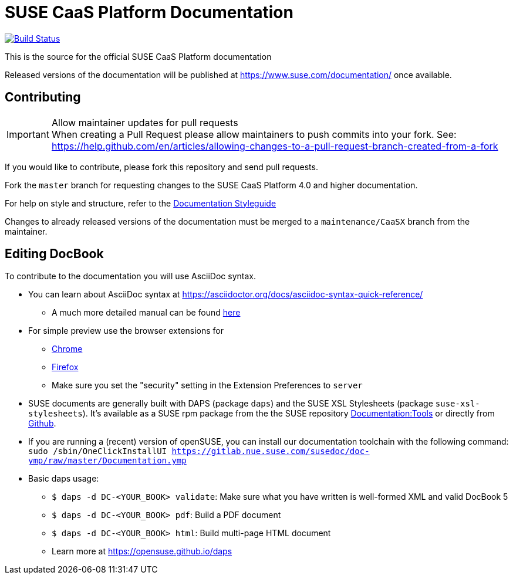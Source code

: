 = SUSE CaaS Platform Documentation

image:https://travis-ci.org/SUSE/doc-caasp.svg?branch=adoc["Build Status", link="https://travis-ci.org/SUSE/doc-caasp"]

This is the source for the official SUSE CaaS Platform documentation

Released versions of the documentation will be published at
https://www.suse.com/documentation/ once available.

== Contributing

.Allow maintainer updates for pull requests
[IMPORTANT]
When creating a Pull Request please allow maintainers to push commits into your fork.
See: https://help.github.com/en/articles/allowing-changes-to-a-pull-request-branch-created-from-a-fork

If you would like to contribute, please fork this repository and send pull requests.

Fork the `master` branch for requesting changes to the SUSE CaaS Platform 4.0 and higher documentation.

For help on style and structure, refer to the https://doc.opensuse.org/products/opensuse/Styleguide/opensuse_documentation_styleguide_sd/[Documentation Styleguide]

Changes to already released versions of the documentation must be merged to a `maintenance/CaaSX` branch from the maintainer.

== Editing DocBook

To contribute to the documentation you will use AsciiDoc syntax.

* You can learn about AsciiDoc syntax at link:https://asciidoctor.org/docs/asciidoc-syntax-quick-reference/[]
** A much more detailed manual can be found link:https://asciidoctor.org/docs/user-manual/[here]
* For simple preview use the browser extensions for
** https://chrome.google.com/webstore/detail/asciidoctorjs-live-previe/iaalpfgpbocpdfblpnhhgllgbdbchmia[Chrome]
** https://addons.mozilla.org/en-US/firefox/addon/asciidoctorjs-live-preview/[Firefox]
** Make sure you set the "security" setting in the Extension Preferences to `server`

* SUSE documents are generally built with DAPS (package `daps`) and the
  SUSE XSL Stylesheets (package `suse-xsl-stylesheets`). It's available as a
  SUSE rpm package from the the SUSE repository http://download.opensuse.org/repositories/Documentation:/Tools/[Documentation:Tools] or
  directly from https://github.com/openSUSE/suse-xsl/[Github].
* If you are running a (recent) version of openSUSE, you can install our documentation toolchain with the following command:
`sudo /sbin/OneClickInstallUI https://gitlab.nue.suse.com/susedoc/doc-ymp/raw/master/Documentation.ymp`
* Basic daps usage:
** `$ daps -d DC-<YOUR_BOOK> validate`: Make sure what you have written is
    well-formed XML and valid DocBook 5
** `$ daps -d DC-<YOUR_BOOK> pdf`: Build a PDF document
** `$ daps -d DC-<YOUR_BOOK> html`: Build multi-page HTML document
** Learn more at https://opensuse.github.io/daps
